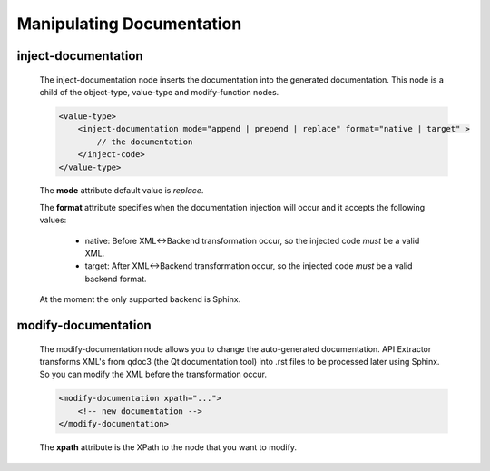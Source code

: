 Manipulating Documentation
--------------------------

inject-documentation
^^^^^^^^^^^^^^^^^^^^

    The inject-documentation node inserts the documentation into the generated
    documentation. This node is a child of the object-type, value-type and
    modify-function nodes.

    .. code-block:: xml

         <value-type>
             <inject-documentation mode="append | prepend | replace" format="native | target" >
                 // the documentation
             </inject-code>
         </value-type>

    The **mode** attribute default value is *replace*.

    The **format** attribute specifies when the documentation injection will
    occur and it accepts the following values:

        * native: Before XML<->Backend transformation occur, so the injected code *must* be a valid XML.
        * target: After XML<->Backend transformation occur, so the injected code *must* be a valid backend format.

    At the moment the only supported backend is Sphinx.

modify-documentation
^^^^^^^^^^^^^^^^^^^^

    The modify-documentation node allows you to change the auto-generated
    documentation. API Extractor transforms XML's from qdoc3 (the Qt documentation
    tool) into .rst files to be processed later using Sphinx. So you can modify
    the XML before the transformation occur.

    .. code-block:: xml

        <modify-documentation xpath="...">
            <!-- new documentation -->
        </modify-documentation>

    The **xpath** attribute is the XPath to the node that you want to modify.
